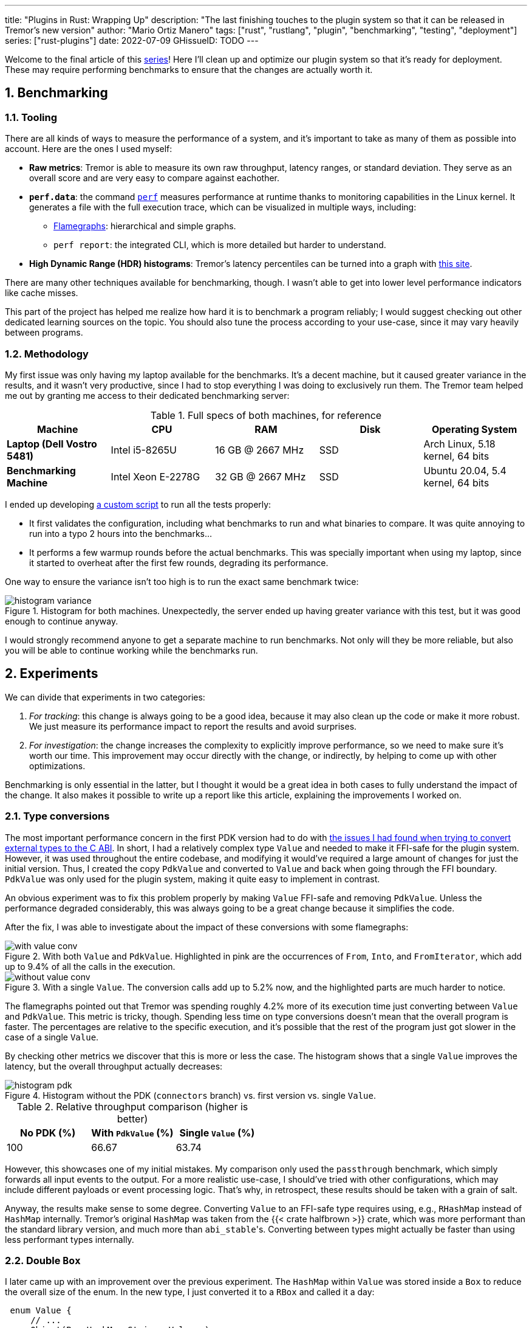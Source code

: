 ---
title: "Plugins in Rust: Wrapping Up"
description: "The last finishing touches to the plugin system so that it can be
released in Tremor's new version"
author: "Mario Ortiz Manero"
tags: ["rust", "rustlang", "plugin", "benchmarking", "testing", "deployment"]
series: ["rust-plugins"]
date: 2022-07-09
GHissueID: TODO
---

:sectnums:
:stem: latexmath

:repr-c: pass:quotes[`#[repr\(C)]`]
:repr-rust: pass:quotes[`#[repr(Rust)]`]
:work: pass:quotes["`just make it work`"]

////
TODO: use appropiate benchmarks for each case, and indicate where the
improvements may occur in specific. Indicate assumptions and known bias as well.

NOTE: histogram units are nanoseconds
////

Welcome to the final article of this
https://nullderef.com/series/rust-plugins/[series]! Here I'll clean up and
optimize our plugin system so that it's ready for deployment. These may require
performing benchmarks to ensure that the changes are actually worth it.

== Benchmarking

=== Tooling

There are all kinds of ways to measure the performance of a system, and it's
important to take as many of them as possible into account. Here are the ones I
used myself:

* *Raw metrics*: Tremor is able to measure its own raw throughput, latency
  ranges, or standard deviation. They serve as an overall score and are very
  easy to compare against eachother.
* *`perf.data`*: the command
  https://perf.wiki.kernel.org/index.php/Main_Page[`perf`] measures performance
  at runtime thanks to monitoring capabilities in the Linux kernel. It generates
  a file with the full execution trace, which can be visualized in multiple
  ways, including:
** https://www.brendangregg.com/flamegraphs.html[Flamegraphs]: hierarchical and
   simple graphs.
** `perf report`: the integrated CLI, which is more detailed but harder to
   understand.
* *High Dynamic Range (HDR) histograms*: Tremor's latency percentiles can be
  turned into a graph with
  https://hdrhistogram.github.io/HdrHistogram/plotFiles.html[this site].

There are many other techniques available for benchmarking, though. I wasn't
able to get into lower level performance indicators like cache misses.

This part of the project has helped me realize how hard it is to benchmark a
program reliably; I would suggest checking out other dedicated learning sources
on the topic. You should also tune the process according to your use-case, since
it may vary heavily between programs.

=== Methodology

My first issue was only having my laptop available for the benchmarks. It's a
decent machine, but it caused greater variance in the results, and it wasn't
very productive, since I had to stop everything I was doing to exclusively run
them. The Tremor team helped me out by granting me access to their dedicated
benchmarking server:

.Full specs of both machines, for reference
|===
|Machine |CPU |RAM |Disk |Operating System

|*Laptop (Dell Vostro 5481)*
|Intel i5-8265U
|16 GB @ 2667 MHz
|SSD
|Arch Linux, 5.18 kernel, 64 bits

|*Benchmarking Machine*
|Intel Xeon E-2278G
|32 GB @ 2667 MHz
|SSD
|Ubuntu 20.04, 5.4 kernel, 64 bits
|===

I ended up developing https://nullderef.com/blog/plugin-end/bench.sh[a custom
script] to run all the tests properly:

* It first validates the configuration, including what benchmarks to run and
  what binaries to compare. It was quite annoying to run into a typo 2 hours
  into the benchmarks...
* It performs a few warmup rounds before the actual benchmarks. This was
  specially important when using my laptop, since it started to overheat after
  the first few rounds, degrading its performance.

One way to ensure the variance isn't too high is to run the exact same benchmark
twice:

.Histogram for both machines. Unexpectedly, the server ended up having greater variance with this test, but it was good enough to continue anyway.
image::/blog/plugin-end/histogram_variance.png[]

I would strongly recommend anyone to get a separate machine to run benchmarks.
Not only will they be more reliable, but also you will be able to continue
working while the benchmarks run.

== Experiments

We can divide that experiments in two categories:

. _For tracking_: this change is always going to be a good idea, because it may
  also clean up the code or make it more robust. We just measure its performance
  impact to report the results and avoid surprises.
. _For investigation_: the change increases the complexity to explicitly improve
  performance, so we need to make sure it's worth our time. This improvement may
  occur directly with the change, or indirectly, by helping to come up with
  other optimizations.

Benchmarking is only essential in the latter, but I thought it would be a great
idea in both cases to fully understand the impact of the change. It also makes
it possible to write up a report like this article, explaining the improvements
I worked on.

=== Type conversions

The most important performance concern in the first PDK version had to do with
https://nullderef.com/blog/plugin-impl/#_reaching_reprc_blockers[the issues I
had found when trying to convert external types to the C ABI]. In short, I had a
relatively complex type `Value` and needed to make it FFI-safe for the plugin
system. However, it was used throughout the entire codebase, and modifying it
would've required a large amount of changes for just the initial version. Thus,
I created the copy `PdkValue` and converted to `Value` and back when going
through the FFI boundary. `PdkValue` was only used for the plugin system, making
it quite easy to implement in contrast.

An obvious experiment was to fix this problem properly by making `Value`
FFI-safe and removing `PdkValue`. Unless the performance degraded considerably,
this was always going to be a great change because it simplifies the code.

After the fix, I was able to investigate about the impact of these conversions
with some flamegraphs:

.With both `Value` and `PdkValue`. Highlighted in pink are the occurrences of `From`, `Into`, and `FromIterator`, which add up to 9.4% of all the calls in the execution.
image::/blog/plugin-end/with_value_conv.png[]

.With a single `Value`. The conversion calls add up to 5.2% now, and the highlighted parts are much harder to notice.
image::/blog/plugin-end/without_value_conv.png[]

The flamegraphs pointed out that Tremor was spending roughly 4.2% more of its
execution time just converting between `Value` and `PdkValue`. This metric is
tricky, though. Spending less time on type conversions doesn't mean that the
overall program is faster. The percentages are relative to the specific
execution, and it's possible that the rest of the program just got slower in the
case of a single `Value`.

By checking other metrics we discover that this is more or less the case. The
histogram shows that a single `Value` improves the latency, but the overall
throughput actually decreases:

.Histogram without the PDK (`connectors` branch) vs. first version vs. single `Value`.
image::/blog/plugin-end/histogram_pdk.png[]

// TODO: how to center this table?

.Relative throughput comparison (higher is better)
[cols="^,^,^"]
|===
|No PDK (%) |With `PdkValue` (%) |Single `Value` (%)

// |817.6k
// |545.1k
// |521.2k
|100
|66.67
|63.74
|===

However, this showcases one of my initial mistakes. My comparison only used the
`passthrough` benchmark, which simply forwards all input events to the output.
For a more realistic use-case, I should've tried with other configurations,
which may include different payloads or event processing logic. That's why, in
retrospect, these results should be taken with a grain of salt.

Anyway, the results make sense to some degree. Converting `Value` to an FFI-safe
type requires using, e.g., `RHashMap` instead of `HashMap` internally. Tremor's
original `HashMap` was taken from the {{< crate halfbrown >}} crate, which was
more performant than the standard library version, and much more than
``abi_stable``'s. Converting between types might actually be faster than using
less performant types internally.

=== Double `Box`

I later came up with an improvement over the previous experiment. The `HashMap`
within `Value` was stored inside a `Box` to reduce the overall size of the enum.
In the new type, I just converted it to a `RBox` and called it a day:

[source, diff]
----
 enum Value {
     // ...
-    Object(Box<HashMap<String, Value>>),
+    Object(RBox<RHashMap<RString, Value>>),
     // ...
 }
----

However, turns out that unlike `RString` or `RCow`, `RHashMap` isn't a
re-implementation of the underlying type. Writing a hash table from scratch is
too complex, so the author just made it an opaque type that wraps the standard
library version.

Since `RHashMap` is an opaque type, it was already on the heap internally thanks
to another `RBox`. `Value` basically had a doubly boxed type, which is
unnecessary, since the size of `RHashMap` is already minimal. Having to allocate
every hash table twice was probably quite costly, and fixing this counted as a
clean-up, so it was a no-brainer.

The subsequent benchmarks showed a slight improvement in performance, though I
was still only using the `passthrough` benchmark at this point. I kept the
change because it didn't make much sense to leave the doubly boxed hash table,
and it improved the readability of the code a bit.

.Histogram of a double box vs. a single box. Note that this test was run on the benchmarking server, while the previous one used my laptop. These tests aren't meant to be compared between different sections.
image::/blog/plugin-end/histogram_box.png[]

.Relative throughput comparison (higher is better)
[cols="^,^"]
|===
|Double `RBox` (%) |Single `RBox` (%)

// |1085.1k
// |1094.0k
|100
|100.82
|===

=== Hash table optimization

Using a single `Value` improved the ergonomics of the code, at the cost of a
slight performance impact. This regression can be fixed by creating an FFI-safe
wrapper for the original hash table from {{< crate halfbrown >}}. Tremor used it
both because it's faster for their usecase, and because it has access to lower
level functionality. The
https://github.com/rust-lang/rust/issues/56167[`raw_entry`] interface is only
available on nightly Rust, while `halfbrown` exports it in its stable version.
`raw_entry` makes it possible to memoize hashes, which enables an optimization
in Tremor's JSON handling.

NOTE: This may actually be a bad idea in the long term, because `raw_entry` is
actually not going to make it to stable <<raw-entry-unstable>>. The Rust team is
working on a different interface, but it will probably be similar enough that
updating our `raw_entry` usage won't be too complicated.

////
NOTE: skipped this because it only used passthrough as well.

==== For the main branch

The wrapper will still have a small overhead over the original type, but it
should still be a noticeable change that's worth trying. The first step is to
take a look at the difference on the main branch, without the PDK. It's possible
that `halfbrown` has stopped being worth it with time.

.Histogram comparing the `raw_entry` optimizations disabled vs. enabled. Both use the `halfbrown` hash table, though.
image::/blog/plugin-end/histogram_knownkey.png[]

.Relative throughput comparison (higher is better)
[cols="^,^"]
|===
|No `raw_entry` (%) |With `raw_entry` (%)

// |1361.5k
// |1349.1k
|100
|99.08
|===

==== For the plugin system
////

This time I did it right since the beginning, and tried with multiple kinds of
benchmark. The results are richer.

image::/blog/plugin-end/histogram_pdk_v2_passthrough.png[]

image::/blog/plugin-end/histogram_pdk_v2_passthrough_two_inputs.png[]

image::/blog/plugin-end/histogram_pdk_v2_throughput_logging_json.png[]

image::/blog/plugin-end/histogram_pdk_v2_throughput_logging_msgpack.png[]


.Relative performance for number of events processed per second (higher is better)
[cols="<,^,^,^,^"]
|===
|Benchmark |No PDK (%) |Halfbrown, No Known Key (%) |Halfbrown (%) |Hashbrown (%)

|*Passthrough*
// |1189.5
// |920.6
// |908.0
// |842.9
|100
|77.39
|76.33
|70.86

|*Passthrough Two Inputs*
// |938.2
// |660.0
// |654.7
// |645.2
|100
|70.34
|69.78
|68.76

|*Throughput Logging JSON*
// |556.8
// |365.1
// |364.6
// |385.4
|100
|65.57
|64.48
|69.21

|*Throughput Logging MsgPack*
// |600.2
// |400.2
// |393.3
// |424.3
|100
|66.66
|65.52
|70.69

|*Average*
|100
|69.99
|69.02
|69.88
|===

=== `abi_stable`

We can also look at a case where I decided the experiment wasn't worth pursuing,
which actually happened many other times. `abi_stable` imposes all kinds of
overheads, apart from the type validation step before loading a plugin. I wanted
to learn more about the `Drop` implementations, which require accessing to a
vtable, and in cases like `RBox`, dealing with additional logic to ensure
everything is safe <<abi-stable-box-drop>>.

After zooming into specific sections, we can see this overhead by ourselves in
the call stack:

.Flamegraph with ``abi_stable``'s complex destructors, shown in pink and zoomed.
image::/blog/plugin-end/with_destructor.png[]

However, I overestimated the importance of this problem. Taking a look at the
global picture, it's obvious that optimizing ``RBox``'s implementation of `Drop`
would be premature at the moment:

.Flamegraph with ``abi_stable``'s complex destructors, shown in pink, and without zooming in.
image::/blog/plugin-end/with_destructor_globally.png[]

I'm definitely taking note of this idea in order to investigate about it in the
future for further performance squeezing. But I currently have lots of other
more impactful experiments in mind with a higher priority.

== Other ideas

It's already been a year since I started working with Tremor. I've extended the
mentorship from three months to twelve so that I can use this work as my
bachelor's thesis (see <<thesis>>).

But now that I have finally graduated and need to find a full-time job, I won't
be able to continue experimenting with the plugin system. My hope is that with
the information in this series, the Tremor team can continue to evolve the
plugin system, and optimize it so that it's ready for deployment.

Here are some ideas worth considering that I haven't been able to carry out:

=== Dive deeper into benchmark results

`perf` can track much more information than just the call stack. For example,
`perf stat` provides statistics like cache or branch misses <<perf-stat>>. Other
profiling tools like https://valgrind.org/[Valgrind],
https://developer.amd.com/amd-uprof/[AMD μProf], or
https://valgrind.org/[Valgrind] may provide more specialized insights
<<profiling>>. The whole
https://nnethercote.github.io/perf-book/title-page.html[The Rust Performance
Book] is a good read for more resources and ideas.

=== Investigate wrapper overhead

The communication between runtime and plugins is handled through the C ABI at a
very low level. To improve the ergonomics internally, I also implemented a
wrapper that converts all the types to the original ones.

Instead of returning a `Result`, the following raw function uses the less
ergonomic `RResult`, which doesn't even work with `?` for error handling. This
example is quite specific to `abi_stable`, but what's important is that we just
wrap the low-level types and transform them to higher level ones inside the
wrapper:

.Low-level interface to communicate between binaries.
[source, rust]
----
#[abi_stable::sabi_trait]
pub trait RawConnector: Send {
    fn connect<'a>(
        &'a mut self,
        ctx: &'a ConnectorContext,
        attempt: &'a Attempt,
    ) -> BorrowingFfiFuture<'a, RResult<bool>>;

    // ... (other methods)
}

/// Alias for the FFI-safe dynamic connector type
pub type BoxedRawConnector = RawConnector_TO<'static, RBox<()>>;
----

.High-level wrapper for what essentially is a `Box<dyn RawConnector>`.
[source, rust]
----
pub(crate) struct Connector(BoxedRawConnector);
impl Connector {
    #[inline]
    pub async fn connect(&mut self, ctx: &ConnectorContext, attempt: &Attempt) -> Result<bool> {
        self.0
            .connect(ctx, attempt)
            .await
            .map_err(Into::into) // RBoxError -> Error::PluginError
            .into() // RResult -> Result
    }

    // ... (other methods)
}
----

Here we just convert the return types, but we can also do that for the
parameters or whatever boilerplate is needed for that function. This wrapper
only needs to be available in the runtime crate. 

The problem is that, even though wrappers avoid quite a bit of boilerplate, they
might also affect performance-critical parts considerably. `connect` is only
called at the beginning of the program, but `on_event` is invoked for every
single event, making it our _hot loop_. Any small operation, like a type
conversion, will have a much greater impact in there. For this experiment, we
can just remove the wrappers for these functions, and compare the results.

=== Improve error reporting

For simplicity, error handling in the plugin system is just passed via a
`SendRBoxError`, which is basically a `Box<dyn Error>`. It's really the only way
to do it because a plugin could have any kind of error.

=== Improve error handling

Furthermore, in an FFI context we have to use a different type from `Result` for
error handling, like ``abi_stable``'s `RResult`. Unfortunately, the `Try` trait
isn't stable yet <<try-trait>>, so we can't use the `?` operator in these cases.

`abi_stable` exports the
https://docs.rs/abi_stable/0.10.4/abi_stable/macro.rtry.html[`rtry` macro] as a
substitute for `?`, but in my experience it introduces noise in the code

=== Avoid downcasting opaque types

This one is specific to `abi_stable` users.

Use `TD_Opaque` instead of `TD_CanDowncast`

=== Merge and simplify opaque types

=== Simplify the interface further

=== Benchmark `async_ffi`

=== Investigate async runtime conflicts

Check what happens when plugin uses different async runtime from the main
executable

=== Improve cross-platform support

As I mentioned in earlier articles, our PDK will only work on Windows, macOS,
and Linux <<thread-safe>>. It will still compile on other platforms, but
possibly with data races in the dynamic linking internals.

Specifically, {{< crate libloading >}}, which is used by `abi_stable`, states
that its error handling isn't fully thread-safe on some platforms
<<libloading-threadsafe>>, such as `dlerror` on FreeBSD. Its only consequence
should be garbage error messages, but I still wouldn't risk it. There are two
ways to approach this:

. *Quick fix*: add a compile-time error for any platform that isn't explicitly
  supported. Before supporting a new platform, we will have to  manually ensure
  that its dynamic loading error handling is thread-safe.
+
[source, rust]
----
// Ideally, there should be a comment here with references that state the
// thread-safety of the supported platforms.
#[cfg(not(any(unix, windows, target_os = "macos")))]
compile_error!(
    "This platform isn't currently supported. Please open a ticket on GitHub."
);
----
. *Proper fix*: fix the data races upstream with an internal mutex. This is what
  the alternative {{< crate dlopen >}} does, though in their case they _always_
  have the mutex, which is unnecessary in some platforms <<dlopen-mutex>>.

=== Performance impact of panic handling

`abi_stable` has to track all panic occurrences so that they didn't pass through
the FFI boundary. Otherwise, as we discussed previously, we would be invoking
undefined behaviour.

=== Use `-Z randomize-layout` to find FFI bugs

The unstable compiler flag
https://github.com/rust-lang/compiler-team/issues/457[`-Z randomize-layout`]
randomizes the layout of {repr-rust} types. The Rust ABI is unstable, so it
explicitly doesn't specify much about the type layouts, and we must not rely on
them. However, in practice they're usually consistent, at least within the same
compiler version <<abi-instability>>, so these errors can be hard to catch
without a tool like this.

We use {repr-c} for the plugin system, so this flag shouldn't cause any
issues... unless we're mistakenly interacting with the Rust ABI. In that case,
the program would crash in random and unexpected ways, pointing out that there's
something wrong. It certainly won't be a super nice debugging experience, but
it's better than having it happen in production.

This may even catch other bugs unrelated to the PDK. Tremor implements
self-referential types and other optimizations, and it's possible that some of
them incorrectly rely on the Rust ABI.

Tremor's Continuous Integration tests could be run with `-Z randomize-layout` to
ensure that no opaque types export Rust types, even if `abi_stable` prevents
most cases within the PDK.

=== Optimize backward compatibility

Add `last_prefix_field` for backward compatibility

=== Create a dedicated crate for the plugin system interface

=== Extend the plugin system to more components

== Conclusion

* Throughput degraded by around 36% initially
* Latency had also been affected considerably at every percentile (TODO insert
  histogram here)
* In the final version, throughput impact was reduced to 30%

I won't be able and work on most of these ideas myself before releasing the
plugin system into its first version in production. If everything goes well, the
Tremor team will take care of it. I look forward to seeing how the plugin system
continues to evolve with the program!

== Thanks

// TODO: Link to Annex I
Lastly, I've found it especially rewarding to do all of this in an open source
environment. Even if you're working for a company with propietary software,
please try to contribute upstream instead of forking or patching. Try to be nice
to those who are saving you so much work, and submit a PR or an issue:

Please let me know in the comments at the bottom in case you have any questions
or suggestions.

[bibliography]
== References

// TODO: add text placeholders

- [[[raw-entry-unstable,      1]]]
  https://github.com/rust-lang/rust/issues/56167#issuecomment-810457405[@Amanieu's
  comment -- Tracking issue for HashMap::raw_entry]
- [[[perf-stat,               2]]]
  https://perf.wiki.kernel.org/index.php/Tutorial#Counting_with_perf_stat[Counting
  with `perf stat` -- Perf Wiki]
- [[[profiling,               3]]]
  https://nnethercote.github.io/perf-book/profiling.html[Profilers -- The Rust
  Performance Book].
- [[[abi-stable-box-drop,     4]]]
  https://github.com/rodrimati1992/abi_stable_crates/blob/4514c38829548ef6f4201dac183c1e866bdd2401/abi_stable/src/std_types/boxed.rs#L597[`Drop`
  for `RBox` in `abi_stable/src/std_types/boxed.rs`]
- [[[try-trait,               5]]]
  https://rust-lang.github.io/rfcs/3058-try-trait-v2.html[Try trait v2 -- The
  Rust RFC Book]
- [[[thread-safe,             6]]]
  https://nullderef.com/blog/plugin-abi-stable/#_thread_safety[Thread safety --
  Plugins in Rust: Reducing the Pain with Dependencies, NullDeref]
- [[[libloading-threadsafe,   7]]]
  https://docs.rs/libloading/0.7.3/libloading/struct.Library.html#thread-safety[Thread-safety
  -- `libloading` v0.7.3 docs]
- [[[dlopen-mutex,            8]]]
  {{< gh issue "szymonwieloch/rust-dlopen" 42 "`dlerror` *is* thread-safe on some platforms" >}}
- [[[abi-instability,         9]]]
  https://nullderef.com/blog/plugin-start/#_abi_unstability_its_much_worse_than_it_seems[ABI
  unstability, it’s much worse than it seems -- Plugins in Rust: Getting
  Started, NullDeref]

[appendix]
== Open Source Contributions

One of my favorite parts of the project has been contributing so much to all
kinds of open source dependencies, so I've maintained a list of its occurrences.
Some are more important than others, but it's still a decent metric for my
results. This skips the issues or pull requests that:

* Contributed nothing (e.g., asking questions or discarded ideas).
* Were repetitive (e.g., I made a few identical PRs in Tremor when I was fixing
  problems with Git).

=== External Contributions

These include repositories not directly related to Tremor:

. {{< gh issue "rust-lang/nomicon" 338 "Subtyping and Variance - Trait variance not covered" >}}
. {{< gh issue "szymonwieloch/rust-dlopen" 42 "`dlerror` *is* thread-safe on some platforms" >}}
. {{< gh issue "wasmerio/wasmer" 2539 "Add deprecation notice to the crate `wasmer-runtime`" >}}
. {{< gh pr "oxalica/async-ffi" 10 "Support for `abi_stable`" >}}
. {{< gh pr "oxalica/async-ffi" 11 "Cbindgen support" >}}
. {{< gh issue "oxalica/async-ffi" 12 "Procedural macro for boilerplate" >}}
. {{< gh issue "rodrimati1992/abi_stable_crates" 52 "Generating C bindings" >}}
. {{< gh issue "rodrimati1992/abi_stable_crates" 60 "Stable ABI for floating point numbers" >}}
. {{< gh pr "rodrimati1992/abi_stable_crates" 55 "Fix 'carte' typo" >}}
. {{< gh pr "rodrimati1992/abi_stable_crates" 57 "Fix some more typos" >}}
. {{< gh pr "rodrimati1992/abi_stable_crates" 58 "Add support for .keys() and .values() in RHashMap" >}}
. {{< gh pr "rodrimati1992/abi_stable_crates" 59 "Implement `Index` for slices and vectors" >}}
. {{< gh pr "rodrimati1992/abi_stable_crates" 61 "Support for `f32` and `f64`" >}}
. {{< gh pr "rodrimati1992/abi_stable_crates" 68 "Implement `ROption::as_deref`" >}}
. {{< gh pr "rodrimati1992/abi_stable_crates" 70 "Implement `RVec::append`" >}}
. {{< gh pr "rodrimati1992/abi_stable_crates" 76 "Fix `R*` lifetimes" >}}
. {{< gh pr "rodrimati1992/abi_stable_crates" 77 "Fix inconsistencies with `RVec` in respect to `Vec`" >}}
. {{< gh pr "rodrimati1992/abi_stable_crates" 82 "Implement `ROption::{ok_or,ok_or_else}`" >}}
. {{< gh pr "rodrimati1992/abi_stable_crates" 83 "`RHashMap::raw_entry[_mut]` support" >}}
. {{< gh pr "rodrimati1992/abi_stable_crates" 85 "Fix hasher" >}}
. {{< gh pr "rodrimati1992/abi_stable_crates" 88 "Only implement `Default` once" >}}
. {{< gh pr "simd-lite/simd-json-derive" 9 "Support for `abi_stable`" >}}
. {{< gh issue "simd-lite/simd-json-derive" 10 "No docs for v0.3.0" >}}
. {{< gh pr "simd-lite/value-trait" 14 "Add support for StableAbi" >}}
. {{< gh pr "simd-lite/value-trait" 16 "User friendliness for the win! (close #15)" >}}
. {{< gh pr "simd-lite/value-trait" 18 "Update abi_stable after upstreamed changes" >}}
. {{< gh pr "nagisa/rust_libloading" 94 "Small typo" >}}
. {{< gh pr "szymonwieloch/rust-dlopen" 40 "Fix typo" >}}
. {{< gh pr "Licenser/halfbrown" 13 "Implement `remove_entry`" >}}
. {{< gh pr "Licenser/halfbrown" 14 "Implement `Clone` and `Debug` for `Iter`" >}}
. {{< gh pr "Licenser/halfbrown" 16 "Relax constraints" >}}
. {{< gh pr "Licenser/halfbrown" 17 "Same `Default` constraints" >}}
. {{< gh pr "Licenser/halfbrown" 18 "Fix `Clone` requirements for `Iter`" >}}

=== Internal Contributions

Here are the issues and pull requests created within Tremor's repositories,
including those for the PDK and other unrelated improvements:

. {{< gh pr "tremor-rs/tremor-runtime" 1434 "PDK support" >}}
. {{< gh pr "marioortizmanero/tremor-runtime" 11 "PDK with a single value" >}}
. {{< gh pr "tremor-rs/tremor-runtime" 1447 "Fix `makefile bench`" >}}
. {{< gh pr "marioortizmanero/tremor-runtime" 2 "Adding `abi_stable` support for `tremor-script`" >}} (second attempt)
. {{< gh pr "marioortizmanero/tremor-runtime" 1 "Adding `abi_stable` support for `tremor-runtime`" >}} (second attempt)
. {{< gh pr "tremor-rs/tremor-runtime" 1303 "Adding `abi_stable` support for `tremor-value`" >}} (second attempt)
. {{< gh pr "tremor-rs/tremor-runtime" 1287 "Plugin Development Kit: Connectors" >}} (first attempt)
. {{< gh issue "tremor-rs/tremor-runtime" 1353 "`deny` statemements in `lib.rs` should be enforced in the CI rather than in the code" >}}
. {{< gh issue "tremor-rs/tremor-runtime" 1812 "`KnownKey` relies on a deterministic hash builder" >}}
. {{< gh pr "tremor-rs/tremor-www" 72 "Fix wrong links in getting started" >}}
. {{< gh issue "tremor-rs/tremor-www" 73 "Redirect `docs.tremor.rs` to `www.tremor.rs/docs`" >}}
. {{< gh pr "tremor-rs/tremor-www" 186 "Links pinned to 0.12 don't work" >}}
. {{< gh pr "tremor-rs/tremor-www" 187 "Small fix in code snippet" >}}
. {{< gh issue "tremor-rs/tremor-www" 195 "No margins in benchmark page" >}}
. {{< gh pr "tremor-rs/tremor-www" 219 "Fix typos in benchmarks page" >}}

[appendix]
== Other Achievements

=== Breaking the Compiler

I also managed to break the Rust compiler while working on this plugin system.
It may not be as rare as one would think, but for some reason I felt oddly proud
to achieve it, so I'll share it here :)

image::/blog/plugin-end/rustc_crash.png[width=100%, align=center]

It's seemingly related to incremental compilation, and
https://github.com/rust-lang/rust/issues/90608[someone had already reported it
before]. It should be fixed in a future version, and I haven't come across it
again.

=== LFX Mentorship Showcase

I already shared this in a previous article, but for completeness I'll repeat it
here. This online event made it possible to showcase my work back in January
with a https://youtu.be/htLCyqY0kt0?t=3166[quick 15-minute presentation]. I
couldn't get into many technical details, but I'm sure it will be useful to
someone else considering a https://lfx.linuxfoundation.org/tools/mentorship/[LFX
Mentorship] or https://summerofcode.withgoogle.com/[Google Summer of Code].

[[thesis]]
=== My Final Year Project

Finally, I have recently submitted this as
https://github.com/marioortizmanero/final-year-project[my bachelor's Final Year
Project]. It takes a more academic approach, and I rigorously reorganized
everything so that even developers unfamiliar with Rust can understand it. The
abstract is in English, but unfortunately, the rest is in Spanish due to absurd
university rules.

=== KubeCon + CloudNativeCon 2022

Thanks to the Tremor team, I was also able to presentially attend
https://events.linuxfoundation.org/kubecon-cloudnativecon-europe/[KubeCon +
CloudNativeCon] 2022 in Valencia, Spain! It was my first conference and I was
very pleasantly surprised by how nice everyone was. I had tons of fun and met
smart folk with all kinds of backgrounds. If you're on the fence about attending
something similar, I strongly recommend you to go for it!

.Paella! https://www.linkedin.com/feed/update/urn:li:share:6934450596049539072[From my LinkedIn profile].
image::/blog/plugin-end/paella.jpg[width=50%, align=center]

